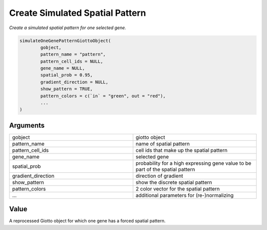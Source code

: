.. _simulateOneGenePatternGiottoObject: 

####################################################
Create Simulated Spatial Pattern
####################################################

.. describe:: simulateOneGenePatternGiottoObject()

*Create a simulated spatial pattern for one selected gene.*

.. code-block::

	simulateOneGenePatternGiottoObject(
  		gobject,
  		pattern_name = "pattern",
  		pattern_cell_ids = NULL,
  		gene_name = NULL,
  		spatial_prob = 0.95,
  		gradient_direction = NULL,
  		show_pattern = TRUE,
  		pattern_colors = c(`in` = "green", out = "red"),
  		...
	)

	
**********************
Arguments
**********************

.. list-table::
	:widths: 100 100 
	:header-rows: 0 

	* - gobject	
	  - giotto object
	* - pattern_name	
	  - name of spatial pattern
	* - pattern_cell_ids	
	  - cell ids that make up the spatial pattern
	* - gene_name	
	  - selected gene
	* - spatial_prob	
	  - probability for a high expressing gene value to be part of the spatial pattern
	* - gradient_direction	
	  - direction of gradient
	* - show_pattern	
	  - show the discrete spatial pattern
	* - pattern_colors	
	  - 2 color vector for the spatial pattern
	* - ...	
	  - additional parameters for (re-)normalizing




******************
Value 
******************

A reprocessed Giotto object for which one gene has a forced spatial pattern. 


